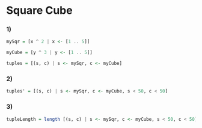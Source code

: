 * Square Cube
*** 1)
#+NAME: One
#+BEGIN_SRC haskell :tangle yes :comments link
mySqr = [x ^ 2 | x <- [1 .. 5]]

myCube = [y ^ 3 | y <- [1 .. 5]]

tuples = [(s, c) | s <- mySqr, c <- myCube]
#+END_SRC
*** 2)
#+NAME: Two
#+BEGIN_SRC haskell :tangle yes :comments link
tuples' = [(s, c) | s <- mySqr, c <- myCube, s < 50, c < 50]
#+END_SRC
*** 3)
#+NAME: Three
#+BEGIN_SRC haskell :tangle yes :comments link
tupleLength = length [(s, c) | s <- mySqr, c <- myCube, s < 50, c < 50]
#+END_SRC
